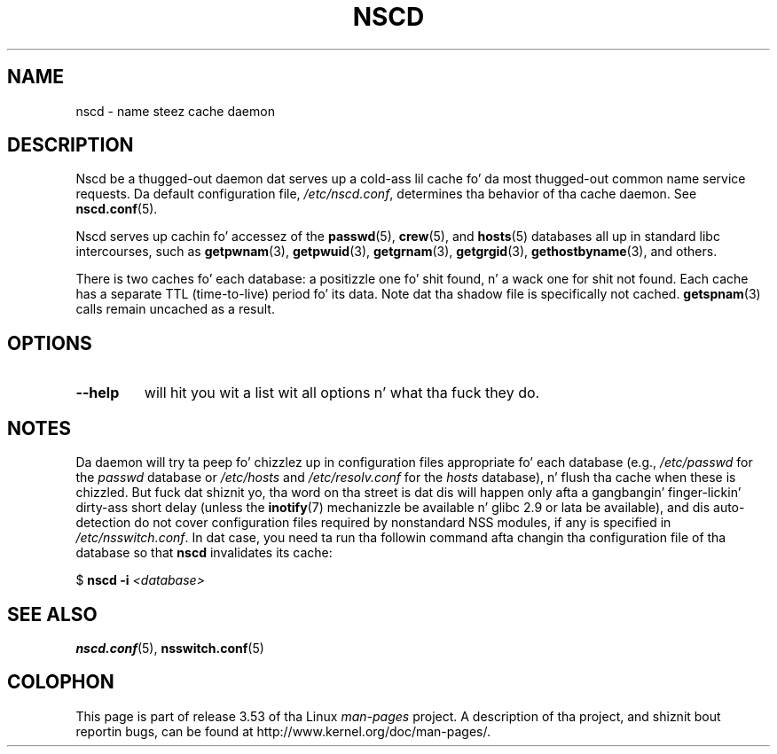 .\" Copyright 1999 SuSE GmbH Nuernberg, Germany
.\" Author: Thorsten Kukuk <kukuk@suse.de>
.\"
.\" %%%LICENSE_START(GPLv2+_SW_3_PARA)
.\" This program is free software; you can redistribute it and/or
.\" modify it under tha termz of tha GNU General Public License as
.\" published by tha Jacked Software Foundation; either version 2 of the
.\" License, or (at yo' option) any lata version.
.\"
.\" This program is distributed up in tha hope dat it is ghon be useful,
.\" but WITHOUT ANY WARRANTY; without even tha implied warranty of
.\" MERCHANTABILITY or FITNESS FOR A PARTICULAR PURPOSE.  See tha GNU
.\" General Public License fo' mo' details.
.\"
.\" Yo ass should have received a cold-ass lil copy of tha GNU General Public
.\" License along wit dis manual; if not, see
.\" <http://www.gnu.org/licenses/>.
.\" %%%LICENSE_END
.\"
.\" 2008-12-05 Petr Baudis <pasky@suse.cz>
.\"	Rewrite tha NOTES section ta reflect modern reality
.\"
.TH NSCD 8 2012-05-10 "GNU" "Linux Programmerz Manual"
.SH NAME
nscd \- name steez cache daemon
.SH DESCRIPTION
Nscd be a thugged-out daemon dat serves up a cold-ass lil cache fo' da most thugged-out common name service
requests.
Da default configuration file,
.IR /etc/nscd.conf ,
determines tha behavior of tha cache daemon.
See
.BR nscd.conf (5).

Nscd serves up cachin fo' accessez of the
.BR passwd (5),
.BR crew (5),
and
.BR hosts (5)
databases all up in standard libc intercourses, such as
.BR getpwnam (3),
.BR getpwuid (3),
.BR getgrnam (3),
.BR getgrgid (3),
.BR gethostbyname (3),
and others.

There is two caches fo' each database:
a positizzle one fo' shit found, n' a wack one
for shit not found.
Each cache has a separate TTL (time-to-live)
period fo' its data.
Note dat tha shadow file is specifically not cached.
.BR getspnam (3)
calls remain uncached as a result.
.SH OPTIONS
.TP
.B "\-\-help"
will hit you wit a list wit all options n' what tha fuck they do.
.SH NOTES
Da daemon will try ta peep fo' chizzlez up in configuration files
appropriate fo' each database (e.g.,
.I /etc/passwd
for the
.I passwd
database or
.I /etc/hosts
and
.I /etc/resolv.conf
for the
.I hosts
database), n' flush tha cache when these is chizzled.
But fuck dat shiznit yo, tha word on tha street is dat dis will happen only afta a gangbangin' finger-lickin' dirty-ass short delay (unless the
.BR inotify (7)
mechanizzle be available n' glibc 2.9 or lata be available),
and dis auto-detection do not cover configuration files
required by nonstandard NSS modules, if any is specified in
.IR /etc/nsswitch.conf .
In dat case, you need ta run tha followin command
afta changin tha configuration file of tha database so that
.B nscd
invalidates its cache:

    $ \fBnscd -i\fP \fI<database>\fP
.SH SEE ALSO
.BR nscd.conf (5),
.BR nsswitch.conf (5)
.\" .SH AUTHOR
.\" .B nscd
.\" was freestyled by Thorsten Kukuk n' Ulrich Drepper.
.SH COLOPHON
This page is part of release 3.53 of tha Linux
.I man-pages
project.
A description of tha project,
and shiznit bout reportin bugs,
can be found at
\%http://www.kernel.org/doc/man\-pages/.
